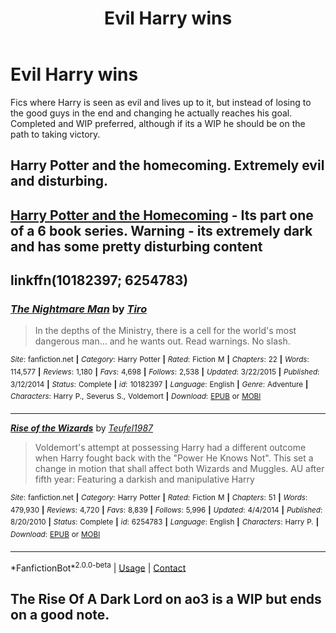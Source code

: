 #+TITLE: Evil Harry wins

* Evil Harry wins
:PROPERTIES:
:Author: GhostPaths
:Score: 13
:DateUnix: 1599762798.0
:DateShort: 2020-Sep-10
:FlairText: Request
:END:
Fics where Harry is seen as evil and lives up to it, but instead of losing to the good guys in the end and changing he actually reaches his goal. Completed and WIP preferred, although if its a WIP he should be on the path to taking victory.


** Harry Potter and the homecoming. Extremely evil and disturbing.
:PROPERTIES:
:Author: otrovik
:Score: 7
:DateUnix: 1599785106.0
:DateShort: 2020-Sep-11
:END:


** [[https://www.fanfiction.net/s/12867536/1/Harry-Potter-and-the-Homecoming][Harry Potter and the Homecoming]] - Its part one of a 6 book series. Warning - its extremely dark and has some pretty disturbing content
:PROPERTIES:
:Author: OptimusRatchet
:Score: 7
:DateUnix: 1599801459.0
:DateShort: 2020-Sep-11
:END:


** linkffn(10182397; 6254783)
:PROPERTIES:
:Author: Thrwforksandknives
:Score: 2
:DateUnix: 1599769124.0
:DateShort: 2020-Sep-11
:END:

*** [[https://www.fanfiction.net/s/10182397/1/][*/The Nightmare Man/*]] by [[https://www.fanfiction.net/u/1274947/Tiro][/Tiro/]]

#+begin_quote
  In the depths of the Ministry, there is a cell for the world's most dangerous man... and he wants out. Read warnings. No slash.
#+end_quote

^{/Site/:} ^{fanfiction.net} ^{*|*} ^{/Category/:} ^{Harry} ^{Potter} ^{*|*} ^{/Rated/:} ^{Fiction} ^{M} ^{*|*} ^{/Chapters/:} ^{22} ^{*|*} ^{/Words/:} ^{114,577} ^{*|*} ^{/Reviews/:} ^{1,180} ^{*|*} ^{/Favs/:} ^{4,698} ^{*|*} ^{/Follows/:} ^{2,538} ^{*|*} ^{/Updated/:} ^{3/22/2015} ^{*|*} ^{/Published/:} ^{3/12/2014} ^{*|*} ^{/Status/:} ^{Complete} ^{*|*} ^{/id/:} ^{10182397} ^{*|*} ^{/Language/:} ^{English} ^{*|*} ^{/Genre/:} ^{Adventure} ^{*|*} ^{/Characters/:} ^{Harry} ^{P.,} ^{Severus} ^{S.,} ^{Voldemort} ^{*|*} ^{/Download/:} ^{[[http://www.ff2ebook.com/old/ffn-bot/index.php?id=10182397&source=ff&filetype=epub][EPUB]]} ^{or} ^{[[http://www.ff2ebook.com/old/ffn-bot/index.php?id=10182397&source=ff&filetype=mobi][MOBI]]}

--------------

[[https://www.fanfiction.net/s/6254783/1/][*/Rise of the Wizards/*]] by [[https://www.fanfiction.net/u/1729392/Teufel1987][/Teufel1987/]]

#+begin_quote
  Voldemort's attempt at possessing Harry had a different outcome when Harry fought back with the "Power He Knows Not". This set a change in motion that shall affect both Wizards and Muggles. AU after fifth year: Featuring a darkish and manipulative Harry
#+end_quote

^{/Site/:} ^{fanfiction.net} ^{*|*} ^{/Category/:} ^{Harry} ^{Potter} ^{*|*} ^{/Rated/:} ^{Fiction} ^{M} ^{*|*} ^{/Chapters/:} ^{51} ^{*|*} ^{/Words/:} ^{479,930} ^{*|*} ^{/Reviews/:} ^{4,720} ^{*|*} ^{/Favs/:} ^{8,839} ^{*|*} ^{/Follows/:} ^{5,996} ^{*|*} ^{/Updated/:} ^{4/4/2014} ^{*|*} ^{/Published/:} ^{8/20/2010} ^{*|*} ^{/Status/:} ^{Complete} ^{*|*} ^{/id/:} ^{6254783} ^{*|*} ^{/Language/:} ^{English} ^{*|*} ^{/Characters/:} ^{Harry} ^{P.} ^{*|*} ^{/Download/:} ^{[[http://www.ff2ebook.com/old/ffn-bot/index.php?id=6254783&source=ff&filetype=epub][EPUB]]} ^{or} ^{[[http://www.ff2ebook.com/old/ffn-bot/index.php?id=6254783&source=ff&filetype=mobi][MOBI]]}

--------------

*FanfictionBot*^{2.0.0-beta} | [[https://github.com/FanfictionBot/reddit-ffn-bot/wiki/Usage][Usage]] | [[https://www.reddit.com/message/compose?to=tusing][Contact]]
:PROPERTIES:
:Author: FanfictionBot
:Score: 1
:DateUnix: 1599769142.0
:DateShort: 2020-Sep-11
:END:


** The Rise Of A Dark Lord on ao3 is a WIP but ends on a good note.
:PROPERTIES:
:Author: soly_bear
:Score: 1
:DateUnix: 1600033150.0
:DateShort: 2020-Sep-14
:END:
